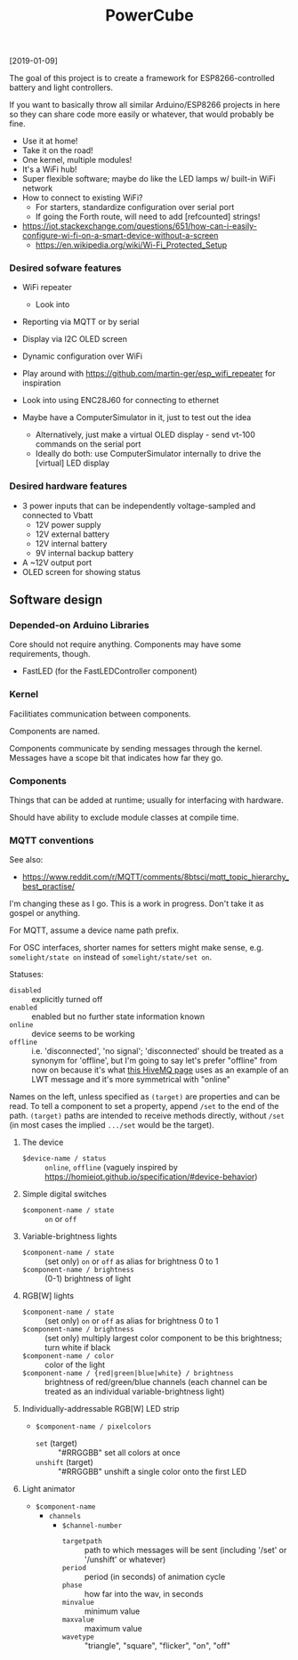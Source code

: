 #+TITLE: PowerCube

[2019-01-09]

The goal of this project is to create a framework for ESP8266-controlled
battery and light controllers.

If you want to basically throw all similar Arduino/ESP8266 projects in here
so they can share code more easily or whatever, that would probably be fine.

- Use it at home!
- Take it on the road!
- One kernel, multiple modules!
- It's a WiFi hub!
- Super flexible software; maybe do like the LED lamps w/ built-in WiFi network
- How to connect to existing WiFi?
  - For starters, standardize configuration over serial port
  - If going the Forth route, will need to add [refcounted] strings!
- https://iot.stackexchange.com/questions/651/how-can-i-easily-configure-wi-fi-on-a-smart-device-without-a-screen
  - https://en.wikipedia.org/wiki/Wi-Fi_Protected_Setup

*** Desired sofware features

- WiFi repeater
  - Look into 
- Reporting via MQTT or by serial
- Display via I2C OLED screen
- Dynamic configuration over WiFi

- Play around with https://github.com/martin-ger/esp_wifi_repeater for inspiration
- Look into using ENC28J60 for connecting to ethernet

- Maybe have a ComputerSimulator in it, just to test out the idea
  - Alternatively, just make a virtual OLED display - send vt-100 commands on the serial port
  - Ideally do both: use ComputerSimulator internally to drive the [virtual] LED display


*** Desired hardware features

- 3 power inputs that can be independently voltage-sampled and connected to Vbatt
  - 12V power supply
  - 12V external battery
  - 12V internal battery
  - 9V internal backup battery
- A ~12V output port
- OLED screen for showing status

** Software design

*** Depended-on Arduino Libraries

Core should not require anything.
Components may have some requirements, though.

- FastLED (for the FastLEDController component)

*** Kernel

Facilitiates communication between components.

Components are named.

Components communicate by sending messages through the kernel.
Messages have a scope bit that indicates how far they go.

*** Components

Things that can be added at runtime;
usually for interfacing with hardware.

Should have ability to exclude module classes at compile time.

*** MQTT conventions

See also:
- https://www.reddit.com/r/MQTT/comments/8btsci/mqtt_topic_hierarchy_best_practise/

I'm changing these as I go.  This is a work in progress.
Don't take it as gospel or anything.

For MQTT, assume a device name path prefix.

For OSC interfaces, shorter names for setters might make sense, e.g. ~somelight/state on~ instead of ~somelight/state/set on~.

Statuses:
- ~disabled~ :: explicitly turned off
- ~enabled~ :: enabled but no further state information known
- ~online~ :: device seems to be working
- ~offline~ :: i.e. 'disconnected', 'no signal'; 'disconnected' should be treated as a synonym for 'offline',
  but I'm going to say let's prefer "offline" from now on because it's what [[https://www.hivemq.com/blog/mqtt-essentials-part-9-last-will-and-testament/][this HiveMQ page]] uses as an example of
  an LWT message and it's more symmetrical with "online"

Names on the left, unless specified as ~(target)~ are properties and can be read.
To tell a component to set a property, append ~/set~ to the end of the path.
~(target)~ paths are intended to receive methods directly, without ~/set~
(in most cases the implied ~.../set~ would be the target).

**** The device
- ~$device-name / status~ :: ~online~, ~offline~ (vaguely inspired by https://homieiot.github.io/specification/#device-behavior)

**** Simple digital switches
- ~$component-name / state~ :: ~on~ or ~off~

**** Variable-brightness lights
- ~$component-name / state~ :: (set only) ~on~ or ~off~ as alias for brightness 0 to 1
- ~$component-name / brightness~ :: (0-1) brightness of light

**** RGB[W] lights
- ~$component-name / state~ :: (set only) ~on~ or ~off~ as alias for brightness 0 to 1
- ~$component-name / brightness~ :: (set only) multiply largest color component to be this brightness; turn white if black
- ~$component-name / color~ :: color of the light
- ~$component-name / {red|green|blue|white} / brightness~ :: brightness
     of red/green/blue channels (each channel can be treated as an
     individual variable-brightness light)

**** Individually-addressable RGB[W] LED strip
- ~$component-name / pixelcolors~
  - ~set~ (target) :: "#RRGGBB" set all colors at once
  - ~unshift~ (target) :: "#RRGGBB" unshift a single color onto the first LED

**** Light animator
- ~$component-name~
  - ~channels~
    - ~$channel-number~
      - ~targetpath~ :: path to which messages will be sent (including '/set' or '/unshift' or whatever)
      - ~period~ :: period (in seconds) of animation cycle
      - ~phase~ :: how far into the wav, in seconds
      - ~minvalue~ :: minimum value
      - ~maxvalue~ :: maximum value
      - ~wavetype~ :: "triangle", "square", "flicker", "on", "off"
